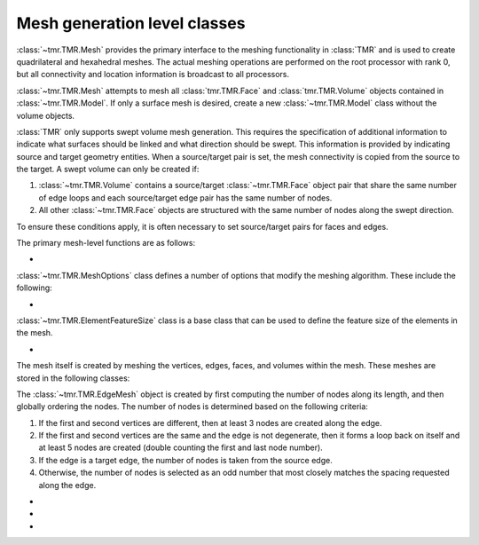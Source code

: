 Mesh generation level classes
=============================

:class:`~tmr.TMR.Mesh` provides the primary interface to the meshing
functionality in :class:`TMR` and is used to create quadrilateral and hexahedral
meshes. The actual meshing operations are performed on the root processor with
rank 0, but all connectivity and location information is broadcast to all
processors.

:class:`~tmr.TMR.Mesh` attempts to mesh all :class:`tmr.TMR.Face` and :class:`tmr.TMR.Volume`
objects contained in :class:`~tmr.TMR.Model`. If only a surface mesh is desired, create
a new :class:`~tmr.TMR.Model` class without the volume objects.

:class:`TMR` only supports swept volume mesh generation. This requires the
specification of additional information to indicate what surfaces should be
linked and what direction should be swept. This information is provided by
indicating source and target geometry entities. When a source/target pair is
set, the mesh connectivity is copied from the source to the target. A swept
volume can only be created if:

#. :class:`~tmr.TMR.Volume` contains a source/target :class:`~tmr.TMR.Face` object
   pair that share the same number of edge loops and each source/target edge
   pair has the same number of nodes.

#. All other :class:`~tmr.TMR.Face` objects are structured with the same number
   of nodes along the swept direction.

To ensure these conditions apply, it is often necessary to set source/target
pairs for faces and edges.

The primary mesh-level functions are as follows:

* .. autoclass:: tmr.TMR.Mesh
      :members:

:class:`~tmr.TMR.MeshOptions` class defines a number of options that modify
the meshing algorithm. These include the following:

* .. autoclass:: tmr.TMR.MeshOptions
      :members:

:class:`~tmr.TMR.ElementFeatureSize` class is a base class that can be used to define the feature
size of the elements in the mesh.

* .. autoclass:: tmr.TMR.ElementFeatureSize

The mesh itself is created by meshing the vertices, edges, faces, and volumes
within the mesh.  These meshes are stored in the following classes:

The :class:`~tmr.TMR.EdgeMesh` object is created by first computing the number of
nodes along its length, and then globally ordering the nodes. The number of
nodes is determined based on the following criteria:

#. If the first and second vertices are different, then at least 3 nodes are
   created along the edge.
       
#. If the first and second vertices are the same and the edge is not
   degenerate, then it forms a loop back on itself and at least 5 nodes are
   created (double counting the first and last node number).

#. If the edge is a target edge, the number of nodes is taken from the source
   edge.

#. Otherwise, the number of nodes is selected as an odd number that most
   closely matches the spacing requested along the edge.

* .. autoclass:: tmr.TMR.EdgeMesh
          
* .. autoclass:: tmr.TMR.FaceMesh
   
* .. autoclass:: tmr.TMR.VolumeMesh
